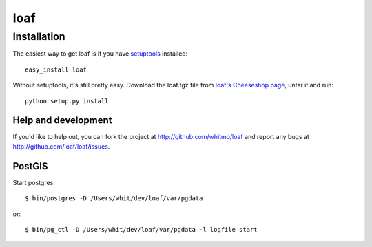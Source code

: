 ====
loaf
====


Installation
------------

The easiest way to get loaf is if you have setuptools_ installed::

	easy_install loaf

Without setuptools, it's still pretty easy. Download the loaf.tgz file from 
`loaf's Cheeseshop page`_, untar it and run::

	python setup.py install

.. _loaf's Cheeseshop page: http://pypi.python.org/pypi/loaf/
.. _setuptools: http://peak.telecommunity.com/DevCenter/EasyInstall


Help and development
====================

If you'd like to help out, you can fork the project
at http://github.com/whitmo/loaf and report any bugs 
at http://github.com/loaf/loaf/issues.


PostGIS
=======

Start postgres::

   $ bin/postgres -D /Users/whit/dev/loaf/var/pgdata

or::

   $ bin/pg_ctl -D /Users/whit/dev/loaf/var/pgdata -l logfile start